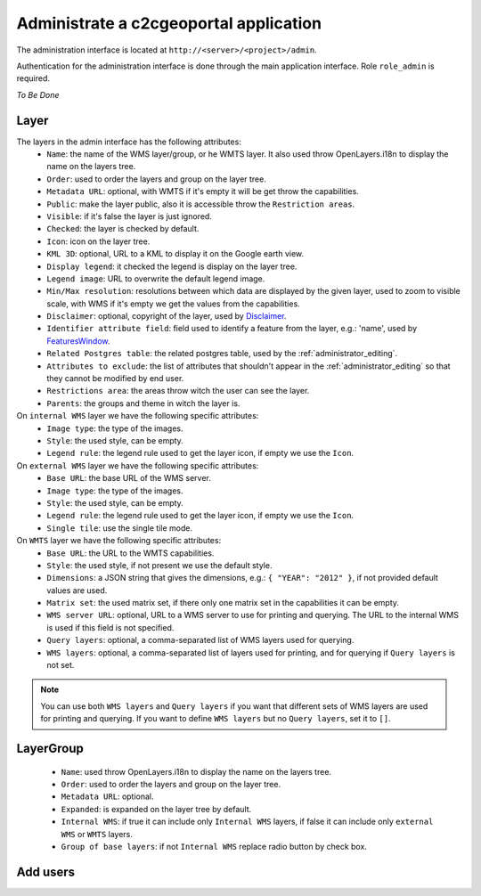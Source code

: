 .. _administrator_administrate:

Administrate a c2cgeoportal application
=======================================

The administration interface is located at ``http://<server>/<project>/admin``.

Authentication for the administration interface is done through the main application interface. Role ``role_admin`` is
required.

*To Be Done*

Layer
-----

The layers in the admin interface has the following attributes:
 *  ``Name``: the name of the WMS layer/group, or he WMTS layer.
    It also used throw OpenLayers.i18n to display the name on the layers tree.
 *  ``Order``: used to order the layers and group on the layer tree.
 *  ``Metadata URL``: optional, with WMTS if it's empty it will
    be get throw the capabilities.
 *  ``Public``: make the layer public, also it is accessible
    throw the ``Restriction areas``.
 *  ``Visible``: if it's false the layer is just ignored.
 *  ``Checked``: the layer is checked by default.
 *  ``Icon``: icon on the layer tree.
 *  ``KML 3D``: optional, URL to a KML to display it on the Google earth view.
 *  ``Display legend``: it checked the legend is display on the layer tree.
 *  ``Legend image``: URL to overwrite the default legend image.
 *  ``Min/Max resolution``: resolutions between which data are displayed by
    the given layer, used to zoom to visible scale, with WMS if it's empty
    we get the values from the capabilities.
 *  ``Disclaimer``: optional, copyright of the layer, used by
    `Disclaimer <http://docs.camptocamp.net/cgxp/lib/plugins/Disclaimer.html>`_.
 *  ``Identifier attribute field``: field used to identify a feature from the
    layer, e.g.: 'name', used by
    `FeaturesWindow <http://docs.camptocamp.net/cgxp/lib/plugins/FeaturesWindow.html>`_.
 *  ``Related Postgres table``: the related postgres table,
    used by the :ref:`administrator_editing`.
 *  ``Attributes to exclude``: the list of attributes that shouldn't appear in
    the :ref:`administrator_editing` so that they cannot be modified by end
    user.
 *  ``Restrictions area``: the areas throw witch the user can see the layer.
 *  ``Parents``: the groups and theme in witch the layer is.

On ``internal WMS`` layer we have the following specific attributes:
 *  ``Image type``: the type of the images.
 *  ``Style``: the used style, can be empty.
 *  ``Legend rule``: the legend rule used to get the layer icon,
    if empty we use the ``Icon``.

On ``external WMS`` layer we have the following specific attributes:
 *  ``Base URL``: the base URL of the WMS server.
 *  ``Image type``: the type of the images.
 *  ``Style``: the used style, can be empty.
 *  ``Legend rule``: the legend rule used to get the layer icon,
    if empty we use the ``Icon``.
 *  ``Single tile``: use the single tile mode.

On ``WMTS`` layer we have the following specific attributes:
 *  ``Base URL``: the URL to the WMTS capabilities.
 *  ``Style``: the used style, if not present we use the default style.
 *  ``Dimensions``: a JSON string that gives the dimensions,
    e.g.: ``{ "YEAR": "2012" }``, if not provided default values are used.
 *  ``Matrix set``: the used matrix set, if there only one matrix set
    in the capabilities it can be empty.
 *  ``WMS server URL``: optional, URL to a WMS server to use for printing
    and querying. The URL to the internal WMS is used if this field is not
    specified.
 *  ``Query layers``: optional, a comma-separated list of WMS layers
    used for querying.
 *  ``WMS layers``: optional, a comma-separated list of layers used for
    printing, and for querying if ``Query layers`` is not set.

.. note::
    You can use both ``WMS layers`` and ``Query layers`` if you want that
    different sets of WMS layers are used for printing and querying.
    If you want to define ``WMS layers`` but no ``Query layers``,
    set it to ``[]``.

LayerGroup
----------

 *  ``Name``: used throw OpenLayers.i18n to display the name on the layers tree.
 *  ``Order``: used to order the layers and group on the layer tree.
 *  ``Metadata URL``: optional.
 *  ``Expanded``: is expanded on the layer tree by default.
 *  ``Internal WMS``: if true it can include only ``Internal WMS`` layers,
    if false it can include only ``external WMS`` or ``WMTS`` layers.
 *  ``Group of base layers``: if not ``Internal WMS`` replace radio button by check box.

Add users
---------
